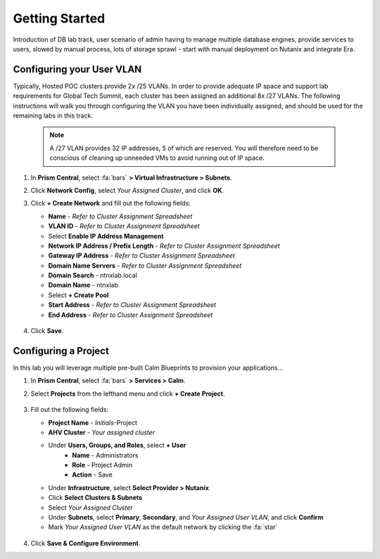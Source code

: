 .. _dbgettingstarted:

----------------------
Getting Started
----------------------

Introduction of DB lab track, user scenario of admin having to manage multiple database engines, provide services to users, slowed by manual process, lots of storage sprawl - start with manual deployment on Nutanix and integrate Era.

Configuring your User VLAN
++++++++++++++++++++++++++

Typically, Hosted POC clusters provide 2x /25 VLANs. In order to provide adequate IP space and support lab requirements for Global Tech Summit, each cluster has been assigned an additional 8x /27 VLANs. The following instructions will walk you through configuring the VLAN you have been individually assigned, and should be used for the remaining labs in this track.

   .. note:: A /27 VLAN provides 32 IP addresses, 5 of which are reserved. You will therefore need to be conscious of cleaning up unneeded VMs to avoid running out of IP space.

#. In **Prism Central**, select :fa:`bars` **> Virtual Infrastructure > Subnets**.

#. Click **Network Config**, select *Your Assigned Cluster*, and click **OK**.

#. Click **+ Create Network** and fill out the following fields:

   - **Name** - *Refer to Cluster Assignment Spreadsheet*
   - **VLAN ID** - *Refer to Cluster Assignment Spreadsheet*
   - Select **Enable IP Address Management**
   - **Network IP Address / Prefix Length** - *Refer to Cluster Assignment Spreadsheet*
   - **Gateway IP Address** - *Refer to Cluster Assignment Spreadsheet*
   - **Domain Name Servers** - *Refer to Cluster Assignment Spreadsheet*
   - **Domain Search** - ntnxlab.local
   - **Domain Name** - ntnxlab
   - Select **+ Create Pool**
   - **Start Address** - *Refer to Cluster Assignment Spreadsheet*
   - **End Address** - *Refer to Cluster Assignment Spreadsheet*

   .. figure:: images/1.png

#. Click **Save**.

Configuring a Project
+++++++++++++++++++++

In this lab you will leverage multiple pre-built Calm Blueprints to provision your applications...

#. In **Prism Central**, select :fa:`bars` **> Services > Calm**.\

#. Select **Projects** from the lefthand menu and click **+ Create Project**.

   .. figure:: images/2.png

#. Fill out the following fields:

   - **Project Name** - *Initials*\ -Project
   - **AHV Cluster** - *Your assigned cluster*
   - Under **Users, Groups, and Roles**, select **+ User**
      - **Name** - Administrators
      - **Role** - Project Admin
      - **Action** - Save
   - Under **Infrastructure**, select **Select Provider > Nutanix**
   - Click **Select Clusters & Subnets**
   - Select *Your Assigned Cluster*
   - Under **Subnets**, select **Primary**, **Secondary**, and *Your Assigned User VLAN*, and click **Confirm**
   - Mark *Your Assigned User VLAN* as the default network by clicking the :fa:`star`

   .. figure:: images/3.png

#. Click **Save & Configure Environment**.
